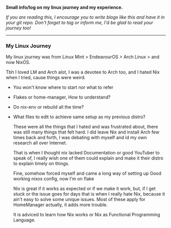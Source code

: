 
*Small info/log on my linux journey and my experience.*

/If you are reading this, I encourage you to write blogs like this and have it in your git repo. Don't forget to tag or inform me, I'd be glad to read your journey too!/

-----

*** My Linux Journey

My linux journey was from Linux Mint > EndeavourOS > Arch Linux > and now NixOS.

Tbh I loved LM and Arch alot, I was a devotee to Arch too, and I hated Nix when I tried, cause things were weird.
+ You won't know where to start nor what to refer
+ Flakes or home-manager, How to understand?
+ Do nix-env or rebuild all the time?
+ What files to edit to achieve same setup as my previous distro?

  These were all the things that I hated and was frustrated about, there was still many things that felt hard.
  I did leave Nix and install Arch few times back and forth, I was debating with myself and id my own research all over Internet.

  That is when I thought nix lacked Documentation or good YouTuber to speak of, I really wish one of them could explain and make it their distro to explain timely on things.

  Fine, somehow forced myself and came a long way of setting up Good working nixos config, now I'm on flake

  Nix is great if it works as expected or if we make it work, but, if I get stuck or the issue goes for days that is when I really hate Nix, because it ain't easy to solve some unique issues. Most of these apply for HomeManager actually, it adds more trouble.

  It is adviced to learn how Nix works or Nix as Functional Programming Language.

